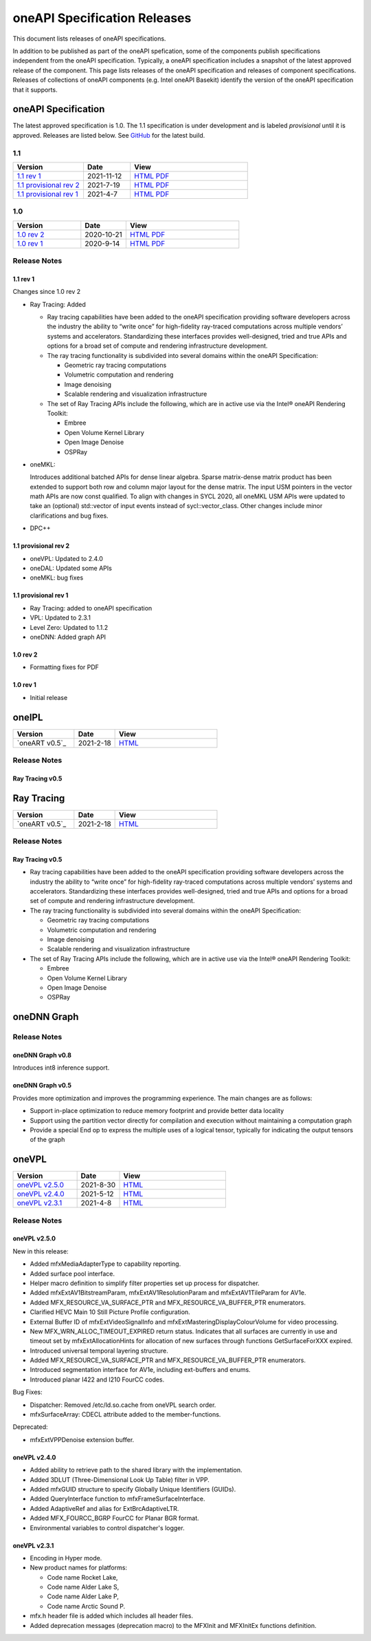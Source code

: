 .. SPDX-FileCopyrightText: 2021 Intel Corporation
..
.. SPDX-License-Identifier: CC-BY-4.0

===============================
 oneAPI Specification Releases
===============================


This document lists releases of oneAPI specifications.

In addition to be published as part of the oneAPI spefication, some of
the components publish specifications independent from the oneAPI
specification. Typically, a oneAPI specification includes a snapshot
of the latest approved release of the component. This page lists
releases of the oneAPI specification and releases of component
specifications.  Releases of collections of oneAPI components
(e.g. Intel oneAPI Basekit) identify the version of the oneAPI
specification that it supports.


oneAPI Specification
====================

The latest approved specification is 1.0. The 1.1 specification is
under development and is labeled *provisional* until it is approved.
Releases are listed below. See GitHub_ for the latest build.

.. _GitHub: https://github.com/oneapi-src/oneapi-spec


1.1
---

.. list-table::
  :widths: 30 20 50
  :header-rows: 1

  * - Version
    - Date
    - View
  * - `1.1 rev 1`_
    - 2021-11-12
    - `HTML <https://spec.oneapi.io/versions/1.1-rev-1/>`__ `PDF <https://spec.oneapi.io/versions/1.1-rev-1/oneAPI-spec.pdf>`__
  * - `1.1 provisional rev 2`_
    - 2021-7-19
    - `HTML <https://spec.oneapi.io/versions/1.1-provisional-rev-2/>`__ `PDF <https://spec.oneapi.io/versions/1.1-provisional-rev-2/oneAPI-spec.pdf>`__
  * - `1.1 provisional rev 1`_
    - 2021-4-7
    - `HTML <https://spec.oneapi.io/versions/1.1-provisional-rev-1/>`__ `PDF <https://spec.oneapi.io/versions/1.1-provisional-rev-1/oneAPI-spec.pdf>`__


1.0
---

.. list-table::
  :widths: 30 20 50
  :header-rows: 1

  * - Version
    - Date
    - View
  * - `1.0 rev 2`_
    - 2020-10-21
    - `HTML <https://spec.oneapi.io/versions/1.0-rev-2/>`__ `PDF <https://spec.oneapi.io/versions/1.0-rev-2/oneAPI-spec.pdf>`__
  * - `1.0 rev 1`_
    - 2020-9-14
    - `HTML <https://spec.oneapi.io/versions/1.0-rev-1/>`__ `PDF <https://spec.oneapi.io/versions/1.0-rev-1/oneAPI-spec.pdf>`__

Release Notes
-------------

1.1 rev 1
~~~~~~~~~

Changes since 1.0 rev 2

* Ray Tracing: Added

  * Ray tracing capabilities have been added to the oneAPI
    specification providing software developers across the industry
    the ability to “write once” for high-fidelity ray-traced
    computations across multiple vendors’ systems and
    accelerators. Standardizing these interfaces provides
    well-designed, tried and true APIs and options for a broad set of
    compute and rendering infrastructure development.

  * The ray tracing functionality is subdivided into several
    domains within the oneAPI Specification:

    * Geometric ray tracing computations
    * Volumetric computation and rendering
    * Image denoising
    * Scalable rendering and visualization infrastructure

  * The set of Ray Tracing APIs include the following, which
    are in active use via the Intel® oneAPI Rendering Toolkit:

    * Embree
    * Open Volume Kernel Library
    * Open Image Denoise
    * OSPRay
  
* oneMKL:

  Introduces additional batched APIs for dense linear algebra. Sparse
  matrix-dense matrix product has been extended to support both row
  and column major layout for the dense matrix. The input USM pointers
  in the vector math APIs are now const qualified. To align with
  changes in SYCL 2020, all oneMKL USM APIs were updated to take an
  (optional) std::vector of input events instead of
  sycl::vector_class. Other changes include minor clarifications and
  bug fixes.

* DPC++

1.1 provisional rev 2
~~~~~~~~~~~~~~~~~~~~~

* oneVPL: Updated to 2.4.0
* oneDAL: Updated some APIs
* oneMKL: bug fixes

1.1 provisional rev 1
~~~~~~~~~~~~~~~~~~~~~

* Ray Tracing: added to oneAPI specification
* VPL: Updated to 2.3.1
* Level Zero: Updated to 1.1.2
* oneDNN: Added graph API

1.0 rev 2
~~~~~~~~~

* Formatting fixes for PDF

1.0 rev 1
~~~~~~~~~

* Initial release

oneIPL
======

.. list-table::
  :widths: 30 20 50
  :header-rows: 1

  * - Version
    - Date
    - View
  * - `oneART v0.5`_
    - 2021-2-18
    - `HTML <https://spec.oneapi.io/oneart/0.5-rev-1/index.html>`__


Release Notes
-------------

Ray Tracing v0.5
~~~~~~~~~~~~~~~~


Ray Tracing
===========

.. list-table::
  :widths: 30 20 50
  :header-rows: 1

  * - Version
    - Date
    - View
  * - `oneART v0.5`_
    - 2021-2-18
    - `HTML <https://spec.oneapi.io/oneart/0.5-rev-1/index.html>`__


Release Notes
-------------

Ray Tracing v0.5
~~~~~~~~~~~~~~~~

* Ray tracing capabilities have been added to the oneAPI
  specification providing software developers across the industry the
  ability to “write once” for high-fidelity ray-traced computations
  across multiple vendors’ systems and accelerators. Standardizing
  these interfaces provides well-designed, tried and true APIs and
  options for a broad set of compute and rendering infrastructure
  development.

* The ray tracing functionality is subdivided into several
  domains within the oneAPI Specification:

  * Geometric ray tracing computations
  * Volumetric computation and rendering
  * Image denoising
  * Scalable rendering and visualization infrastructure

* The set of Ray Tracing APIs include the following, which
  are in active use via the Intel® oneAPI Rendering Toolkit:

  * Embree
  * Open Volume Kernel Library
  * Open Image Denoise
  * OSPRay


oneDNN Graph
============

.. list-table::
  :widths: 30 20 50
  :header-rows: 1

  * - Version
    - Date
    - View
  * - `oneDNN Graph v0.8`_
    - 2021-11-8
    - `HTML <https://spec.oneapi.io/onednn-graph/latest/index.html>`__
  * - `oneDNN Graph v0.5`_
    - 2021-4-8

Release Notes
-------------

oneDNN Graph v0.8
~~~~~~~~~~~~~~~~~

Introduces int8 inference support.


oneDNN Graph v0.5
~~~~~~~~~~~~~~~~~

Provides more optimization and improves the programming
experience. The main changes are as follows:

- Support in-place optimization to reduce memory footprint and provide
  better data locality
- Support using the partition vector directly for compilation and
  execution without maintaining a computation graph
- Provide a special End op to express the multiple uses of a logical
  tensor, typically for indicating the output tensors of the graph

oneVPL
======

.. list-table::
  :widths: 30 20 50
  :header-rows: 1

  * - Version
    - Date
    - View
  * - `oneVPL v2.5.0`_
    - 2021-8-30
    - `HTML <https://spec.oneapi.io/onevpl/2.5.0/index.html>`__
  * - `oneVPL v2.4.0`_
    - 2021-5-12
    - `HTML <https://spec.oneapi.io/onevpl/2.4.0/index.html>`__
  * - `oneVPL v2.3.1`_
    - 2021-4-8
    - `HTML <https://spec.oneapi.io/onevpl/2.3.1/index.html>`__

Release Notes
-------------

oneVPL v2.5.0
~~~~~~~~~~~~~

New in this release:

* Added mfxMediaAdapterType to capability reporting.
* Added surface pool interface.
* Helper macro definition to simplify filter properties set up process
  for dispatcher.
* Added mfxExtAV1BitstreamParam, mfxExtAV1ResolutionParam and
  mfxExtAV1TileParam for AV1e.
* Added MFX_RESOURCE_VA_SURFACE_PTR and MFX_RESOURCE_VA_BUFFER_PTR
  enumerators.
* Clarified HEVC Main 10 Still Picture Profile configuration.
* External Buffer ID of mfxExtVideoSignalInfo and
  mfxExtMasteringDisplayColourVolume for video processing.
* New MFX_WRN_ALLOC_TIMEOUT_EXPIRED return status. Indicates that all
  surfaces are currently in use and timeout set by
  mfxExtAllocationHints for allocation of new surfaces through
  functions GetSurfaceForXXX expired.
* Introduced universal temporal layering structure.
* Added MFX_RESOURCE_VA_SURFACE_PTR and MFX_RESOURCE_VA_BUFFER_PTR
  enumerators.
* Introduced segmentation interface for AV1e, including ext-buffers
  and enums.
* Introduced planar I422 and I210 FourCC codes.

Bug Fixes:

* Dispatcher: Removed /etc/ld.so.cache from oneVPL search order.
* mfxSurfaceArray: CDECL attribute added to the member-functions.

Deprecated:

* mfxExtVPPDenoise extension buffer.

oneVPL v2.4.0
~~~~~~~~~~~~~

* Added ability to retrieve path to the shared library with the implementation.
* Added 3DLUT (Three-Dimensional Look Up Table) filter in VPP.
* Added mfxGUID structure to specify Globally Unique Identifiers (GUIDs).
* Added QueryInterface function to mfxFrameSurfaceInterface.
* Added AdaptiveRef and alias for ExtBrcAdaptiveLTR.
* Added MFX_FOURCC_BGRP FourCC for Planar BGR format.
* Environmental variables to control dispatcher's logger.

oneVPL v2.3.1
~~~~~~~~~~~~~

* Encoding in Hyper mode.

* New product names for platforms:

  * Code name Rocket Lake,
  * Code name Alder Lake S,
  * Code name Alder Lake P,
  * Code name Arctic Sound P.

* mfx.h header file is added which includes all header files.
* Added deprecation messages (deprecation macro) to the MFXInit and
  MFXInitEx functions definition.
